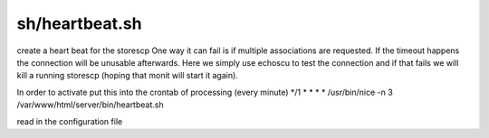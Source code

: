 sh/heartbeat.sh
===============


create a heart beat for the storescp
One way it can fail is if multiple associations are requested.
If the timeout happens the connection will be unusable afterwards.
Here we simply use echoscu to test the connection and if that
fails we will kill a running storescp (hoping that monit will start it again).

In order to activate put this into the crontab of processing (every minute)
*/1 * * * * /usr/bin/nice -n 3 /var/www/html/server/bin/heartbeat.sh


read in the configuration file
